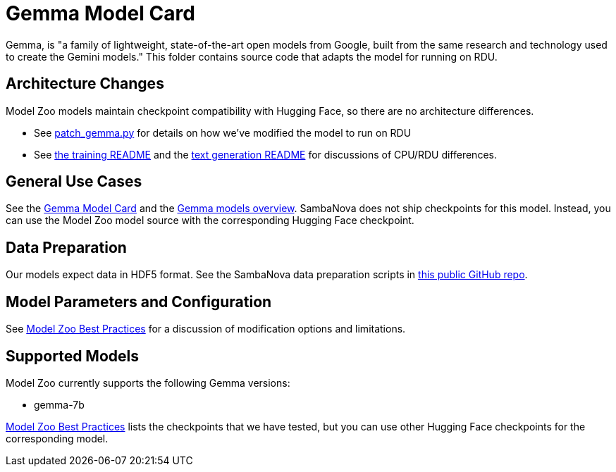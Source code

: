 = Gemma Model Card

Gemma, is "a family of lightweight, state-of-the-art open models from Google, built from the same research and technology used to create the Gemini models." This folder contains source code that adapts the model for running on RDU. 

== Architecture Changes 

Model Zoo models maintain checkpoint compatibility with Hugging Face, so there are no architecture differences. 

* See  xref:patch_gemma.py[] for details on how we've modified the model to run on RDU
* See xref:../../examples/nlp/training/README.adoc[the training README] and the  xref:../../examples/nlp/text_generation/README.adoc[text generation README] for discussions of CPU/RDU differences. 

== General Use Cases

See the link:https://huggingface.co/google/gemma-7b-it[Gemma Model Card] and the link:https://ai.google.dev/gemma/docs[Gemma models overview]. SambaNova does not ship checkpoints for this model. Instead, you can use the Model Zoo model source with the corresponding Hugging Face checkpoint. 

== Data Preparation

Our models expect data in HDF5 format. See the SambaNova data preparation scripts in link:https://github.com/sambanova/generative_data_prep[this public GitHub repo]. 

== Model Parameters and Configuration

See link:https://docs.sambanova.ai/developer/latest/modelzoo-best-practices.html[Model Zoo Best Practices] for a discussion of modification options and limitations.  

== Supported Models
Model Zoo currently supports the following Gemma versions: 

* gemma-7b

link:https://docs.sambanova.ai/developer/latest/modelzoo-best-practices.html[Model Zoo Best Practices] lists the checkpoints that we have tested, but you can use other Hugging Face checkpoints for the corresponding model. 
